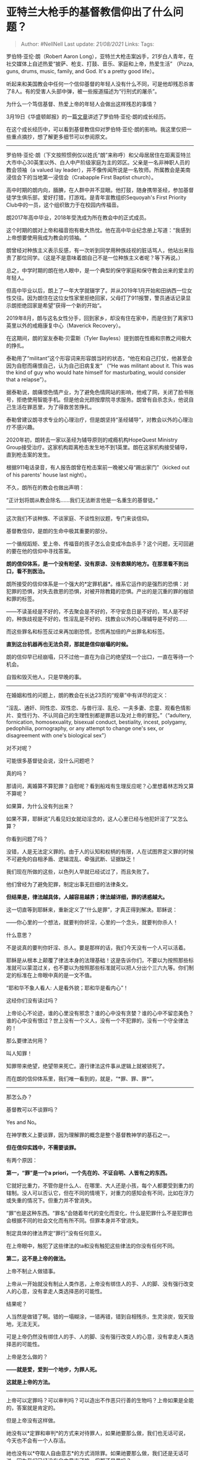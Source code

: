 * 亚特兰大枪手的基督教信仰出了什么问题？
  :PROPERTIES:
  :CUSTOM_ID: 亚特兰大枪手的基督教信仰出了什么问题
  :END:

#+BEGIN_QUOTE
  Author: #NellNell Last update: /21/08/2021/ Links: Tags:
#+END_QUOTE

罗伯特·亚伦·朗（Robert Aaron
Long），亚特兰大枪击案凶手，21岁白人青年，在社交媒体上自述热爱“披萨、枪支、打鼓、音乐、家庭和上帝，热爱生活”
（Pizza, guns, drums, music, family, and God. It's a pretty good
life）。

听起来和美国教会中任何一个信仰基督的年轻人没有什么不同，可是他却残忍杀害了8人。有的受害人头部中弹，被一些报道描述为“行刑式的屠杀”。

为什么一个笃信基督、热爱上帝的年轻人会做出这样残忍的事情？

3月19日《华盛顿邮报》的一篇[[https://link.zhihu.com/?target=https%3A//www.washingtonpost.com/national/atlanta-shooting-suspect-robert-aaron-long/2021/03/19/9397cdca-87fe-11eb-8a8b-5cf82c3dffe4_story.html][文章]]讲述了罗伯特·亚伦·朗的成长经历。

在这个成长经历中，可以看到基督教信仰对罗伯特·亚伦·朗的影响。我这里仅把一些重点摘抄，想了解更多细节可以参阅原文。

--------------

罗伯特·亚伦·朗（下文按照惯例仅以姓氏“朗”来称呼）和父母居居住在距离亚特兰大市中心30英里以外、白人中产阶级家庭为主的郊区。父亲是一名非神职人员的教会领袖（a
valued lay
leader），并不像传闻所说是一名牧师。所属教会是美南浸信会下的当地第一浸信会（Crabapple
First Baptist church）。

高中时期的朗内向，腼腆，在人群中并不显眼。他打鼓，随身携带圣经，参加基督徒学生俱乐部，爱好打猎，打游戏。是青年宣教组织Sequoyah's
First Priority Club中的一员，这个组织致力于在校园内传福音。

朗2017年高中毕业，2018年受洗成为所在教会中的正式成员。

这个时期的朗对上帝和福音抱有极大热忱。他在高中毕业纪念册上写道：“我感到上帝想要使用我成为教会的领袖。“

朗曾经对种族主义表示反感，有一次听到同学用种族歧视的脏话骂人，他站出来指责了那位同学。（这是不是意味着朗自己不是一位种族主义者呢？等下再说。）

总之，中学时期的朗在他人眼中，是一个典型的保守家庭和保守教会出来的爱主的年轻人。

但高中毕业以后，朗上了一年大学就辍学了。并从2019年1月开始和田纳西一位女性交往。因为朗住在这位女性家里拒绝回家，父母打了911报警，警员通话记录显示朗拒绝回家是希望”获得一个新的开始“。

2019年8月，朗与这名女性分手，回到家乡，却没有住在家中，而是住到了离家13英里以外的戒瘾康复中心（Maverick
Recovery）。

在这期间，朗的室友泰勒·贝雷斯（Tyler
Bayless）提到朗在性瘾和宗教之间极大的挣扎。

泰勒用了“militant”这个形容词来形容朗当时的状态，“他在和自己打仗，他甚至会因为自慰而痛恨自己，认为自己旧病复发“
（“He was militant about it. This was the kind of guy who would hate
himself for masturbating, would consider that a relapse”）。

据泰勒说，朗痛恨色情产业，为了避免色情网站的影响，他戒了网，关闭了脸书账号，拒绝使用智能手机。但是他会光顾按摩院寻求服务。朗曾有自杀念头，他说自己生活在罪恶里，为了得救苦苦挣扎。

泰勒曾建议朗寻求专业的心理治疗，但是朗坚持“圣经辅导”，对教会以外的心理治疗不感兴趣。

2020年初，朗转去一家以圣经为辅导原则的戒瘾机构HopeQuest Ministry
Group接受治疗。这家机构距离枪击发生地不到1英里。朗在这家机构接受辅导，直到枪击案的发生。

根据911电话录音，有人报告朗曾在枪击案前一晚被父母“踢出家门”（kicked out
of his parents' house last night）。

不久，朗所在的教会也做出声明：

“正计划将朗从教会除名......我们无法断言他是一名重生的基督徒。”

--------------

这次我们不谈种族、不谈家庭、不谈性别议题，专门来谈信仰。

基督教信仰，是朗的生命中极其重要的部分。

一个循规蹈矩、爱上帝、传福音的孩子怎么会变成冷血杀手？这个问题，无可回避的要在他的信仰中寻找答案。

*朗的信仰体系，是一个没有盼望、没有原谅、没有救赎的地方。在那里看不到出口，看不到医治。*

朗所接受的信仰体系是一个强大的*定罪机器*。维系它运作的是强烈的恐惧：对犯罪的恐惧，对失去救恩的恐惧，对被开除教籍的恐惧。产出的是沉重的罪的枷锁和罪的标签。

------不读圣经是不好的，不去聚会是不好的，不守安息日是不好的，骂人是不好的，种族歧视是不好的，性淫乱是不好的、找教会以外的心理辅导是不好的......

而这些罪名和标签反过来再加剧恐慌，恐慌再加倍的产出罪名和标签。

*直到这台机器再也无法负荷，那就是信仰崩塌的时候。*

朗的信仰早已经崩塌，只不过他一直在为自己的绝望找一个出口，一直在等待一个机会。

自毁和毁灭他人，只是早晚的事。

--------------

在婚姻和性的问题上，朗的教会在长达23页的“规章”中有详尽的定义：

“淫乱、通奸、同性恋、双性恋、与兽行淫、乱伦、一夫多妻、恋童、观看色情影片、变性行为、不认同自己的生理性别都是罪恶以及对上帝的冒犯。”（“adultery,
fornication, homosexuality, bisexual conduct, bestiality, incest,
polygamy, pedophilia, pornography, or any attempt to change one's sex,
or disagreement with one's biological sex”）

对不对呢？

可能很多基督徒会说，没什么问题吧？

真的吗？

那请问，离婚算不算犯罪？自慰呢？看到船戏有生理反应呢？心里想着林志玲又算不算呢？

如果算，为什么没有列出来？

如果不算，耶稣说”凡看见妇女就动淫念的，这人心里已经与他犯奸淫了“又怎么算？

你看到问题了吗？

没错，人是无法定义罪的。由于人的认知和权柄的有限，人在试图界定义罪的时候不可避免的自相矛盾、逻辑混乱、牵强武断、证据缺乏！

我们现在所做的这些，以色列人早就已经试过了，而且失败了。

他们曾经为了避免犯罪，制定出事无巨细的法律条文。

*但结果是，律法越具体，人越容易越界；律法越详细，罪的诱惑越大。*

这一切直等到耶稣来，重新定义了“什么是罪”，才真正得到解决。耶稣说：

------你心里的一个想法，就要判你奸淫，心里的一个念头，就要判你杀人！

什么意思？

不是说真的要判你奸淫、杀人。要是那样的话，我们今天没有一个人可以活着。

耶稣是从根本上颠覆了律法本身的法理基础！这是告诉你们，不要以为按照那些标准就可以蒙混过关，也不要以为按照那些标准就可以把人分出个三六九等。你们制定的标准在上帝眼中真的是一文不值。

“耶和华不象人看人: 人是看外貌；耶和华是看内心”！

这经你们没有读过吗？

上帝论心不论迹，谁的心里没有邪念？谁的心中没有贪婪？谁的心中不留恋美色？谁的心中没有恨过？世上没有一个义人，没有一个不犯罪的，没有一个守全律法的！

那么要律法何用？

叫人知罪！

知罪带来绝望，绝望带来死亡。遵行律法这件事从逻辑上就被锁死了。

而在朗的信仰体系里，我们唯一看到的，就是，“*罪、罪、罪*“。

--------------

那怎么办？

基督教可以不谈罪吗？

Yes and No。

在神学教义上要谈罪，因为理解罪的概念是整个基督教神学的基石之一。

*但在信仰实践中，不需要谈罪。*

有两个原因：

*第一，“罪”是一个a priori，一个先在的、不证自明、人皆有之的东西。*

它就好比重力，不管你是什么人、在哪里、大人还是小孩，每个人都要受到重力的辖制。没人可以否认它，但在不同的情境下，对重力的感知会有不同，比如在浮力或失重的情况下。但重力并不曾消失。

“罪”也是这种东西。“罪名”会随着年代的变化而变化，什么是犯罪什么不是犯罪也会根据不同的社会文化而有所不同。但罪本身并不曾消失。

制定具体的律法界定“罪行”没有任何意义。

在上帝眼中，触犯了这些律法的ta和没有触犯这些律法的你没有任何不同。

*第二，这不是上帝的做法。*

上帝不制止人做错事。

上帝从一开始就没有制止人类作恶，上帝没有绑住人的手、人的脚、没有强行改变人的心意，没有拿走人类选择恶的可能性。

结果呢？

人当然是做错了啊。错的一塌糊涂，一错再错，错到自相残杀，生灵涂炭，毁天毁地，无法无天。

可是上帝仍然没有绑住人的手、人的脚、没有强行改变人的心意，没有拿走人类选择恶的可能性。

上帝是怎么做的？

*------就是爱，爱到一个地步，为罪人死。*

*这就是上帝的方法。*

--------------

上帝可以定罪吗？可以审判吗？可以造出不作恶只行善的生物吗？上帝如果是全能的，答案就是肯定的。

但是上帝没有这样做。

祂没有以*定罪和审判*的方式来对待罪人，如果祂要那么做，我们也无话可说，今天也不会有一个人存活。

祂也没有以*夺取人自由意志*的方式消除罪。如果祂要那么做，我们还是无话可说，因为我们已经没有自由意志了嘛。但那还是爱吗？

上帝没有选择上述的方法，他选择的方法，是献上自己做*挽回祭*。

什么叫挽回祭？

是以耶稣的生命来挽回你我的生命。

为什么这是唯一的方法？

------是因为爱。

--------------

*所以你看到了吗？*

*作为基督徒应该如何对待”罪人“？*

*------爱他们以至于死。*

--------------

注意，爱罪人不意味包庇罪犯。

如果一个基督徒犯罪，对他人和社会造成了伤害，就需要受到社会上法律和法庭的审判。上帝还没有拿走世界上的司法制度，这是因为人类还没有学会爱。所有的罪恶，都是因为人类的爱太稀缺。

教会本该是这样一个“爱的试验场”，本该是聚集”罪人“的地方。其实与其说“罪人”，不如说都是一群病人罢了。

犯罪的事交由社会上的法庭去处理，基督徒只管去爱。

爱能遮盖一切过犯。

其实不是“遮盖”，而是“胜过”。

胜过罪恶的，不是律法，而是爱。

*------不定罪，只管爱。*

上帝赐下的没有别的法则来战胜罪恶，这是唯一的法则，也是祂亲身示范给我们看过的。
